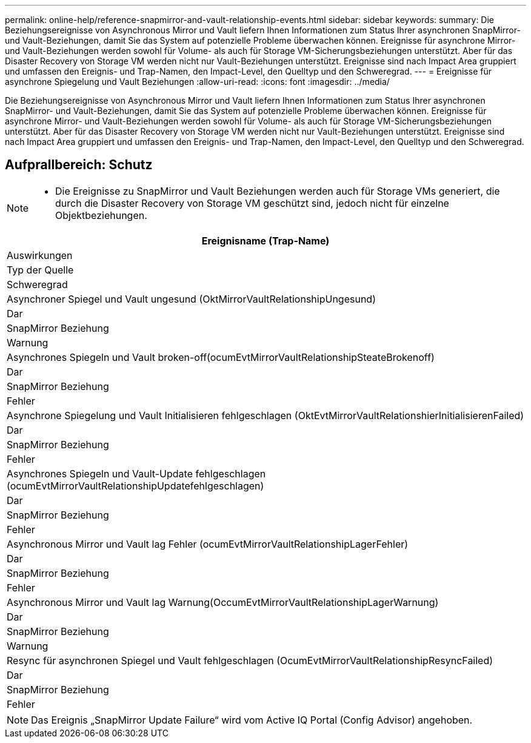 ---
permalink: online-help/reference-snapmirror-and-vault-relationship-events.html 
sidebar: sidebar 
keywords:  
summary: Die Beziehungsereignisse von Asynchronous Mirror und Vault liefern Ihnen Informationen zum Status Ihrer asynchronen SnapMirror- und Vault-Beziehungen, damit Sie das System auf potenzielle Probleme überwachen können. Ereignisse für asynchrone Mirror- und Vault-Beziehungen werden sowohl für Volume- als auch für Storage VM-Sicherungsbeziehungen unterstützt. Aber für das Disaster Recovery von Storage VM werden nicht nur Vault-Beziehungen unterstützt. Ereignisse sind nach Impact Area gruppiert und umfassen den Ereignis- und Trap-Namen, den Impact-Level, den Quelltyp und den Schweregrad. 
---
= Ereignisse für asynchrone Spiegelung und Vault Beziehungen
:allow-uri-read: 
:icons: font
:imagesdir: ../media/


[role="lead"]
Die Beziehungsereignisse von Asynchronous Mirror und Vault liefern Ihnen Informationen zum Status Ihrer asynchronen SnapMirror- und Vault-Beziehungen, damit Sie das System auf potenzielle Probleme überwachen können. Ereignisse für asynchrone Mirror- und Vault-Beziehungen werden sowohl für Volume- als auch für Storage VM-Sicherungsbeziehungen unterstützt. Aber für das Disaster Recovery von Storage VM werden nicht nur Vault-Beziehungen unterstützt. Ereignisse sind nach Impact Area gruppiert und umfassen den Ereignis- und Trap-Namen, den Impact-Level, den Quelltyp und den Schweregrad.



== Aufprallbereich: Schutz

[NOTE]
====
* Die Ereignisse zu SnapMirror und Vault Beziehungen werden auch für Storage VMs generiert, die durch die Disaster Recovery von Storage VM geschützt sind, jedoch nicht für einzelne Objektbeziehungen.


====
|===
| Ereignisname (Trap-Name) 


| Auswirkungen 


| Typ der Quelle 


| Schweregrad 


 a| 
Asynchroner Spiegel und Vault ungesund (OktMirrorVaultRelationshipUngesund)



 a| 
Dar



 a| 
SnapMirror Beziehung



 a| 
Warnung



 a| 
Asynchrones Spiegeln und Vault broken-off(ocumEvtMirrorVaultRelationshipSteateBrokenoff)



 a| 
Dar



 a| 
SnapMirror Beziehung



 a| 
Fehler



 a| 
Asynchrone Spiegelung und Vault Initialisieren fehlgeschlagen (OktEvtMirrorVaultRelationshierInitialisierenFailed)



 a| 
Dar



 a| 
SnapMirror Beziehung



 a| 
Fehler



 a| 
Asynchrones Spiegeln und Vault-Update fehlgeschlagen (ocumEvtMirrorVaultRelationshipUpdatefehlgeschlagen)



 a| 
Dar



 a| 
SnapMirror Beziehung



 a| 
Fehler



 a| 
Asynchronous Mirror und Vault lag Fehler (ocumEvtMirrorVaultRelationshipLagerFehler)



 a| 
Dar



 a| 
SnapMirror Beziehung



 a| 
Fehler



 a| 
Asynchronous Mirror und Vault lag Warnung(OccumEvtMirrorVaultRelationshipLagerWarnung)



 a| 
Dar



 a| 
SnapMirror Beziehung



 a| 
Warnung



 a| 
Resync für asynchronen Spiegel und Vault fehlgeschlagen (OcumEvtMirrorVaultRelationshipResyncFailed)



 a| 
Dar



 a| 
SnapMirror Beziehung



 a| 
Fehler

|===
[NOTE]
====
Das Ereignis „SnapMirror Update Failure“ wird vom Active IQ Portal (Config Advisor) angehoben.

====